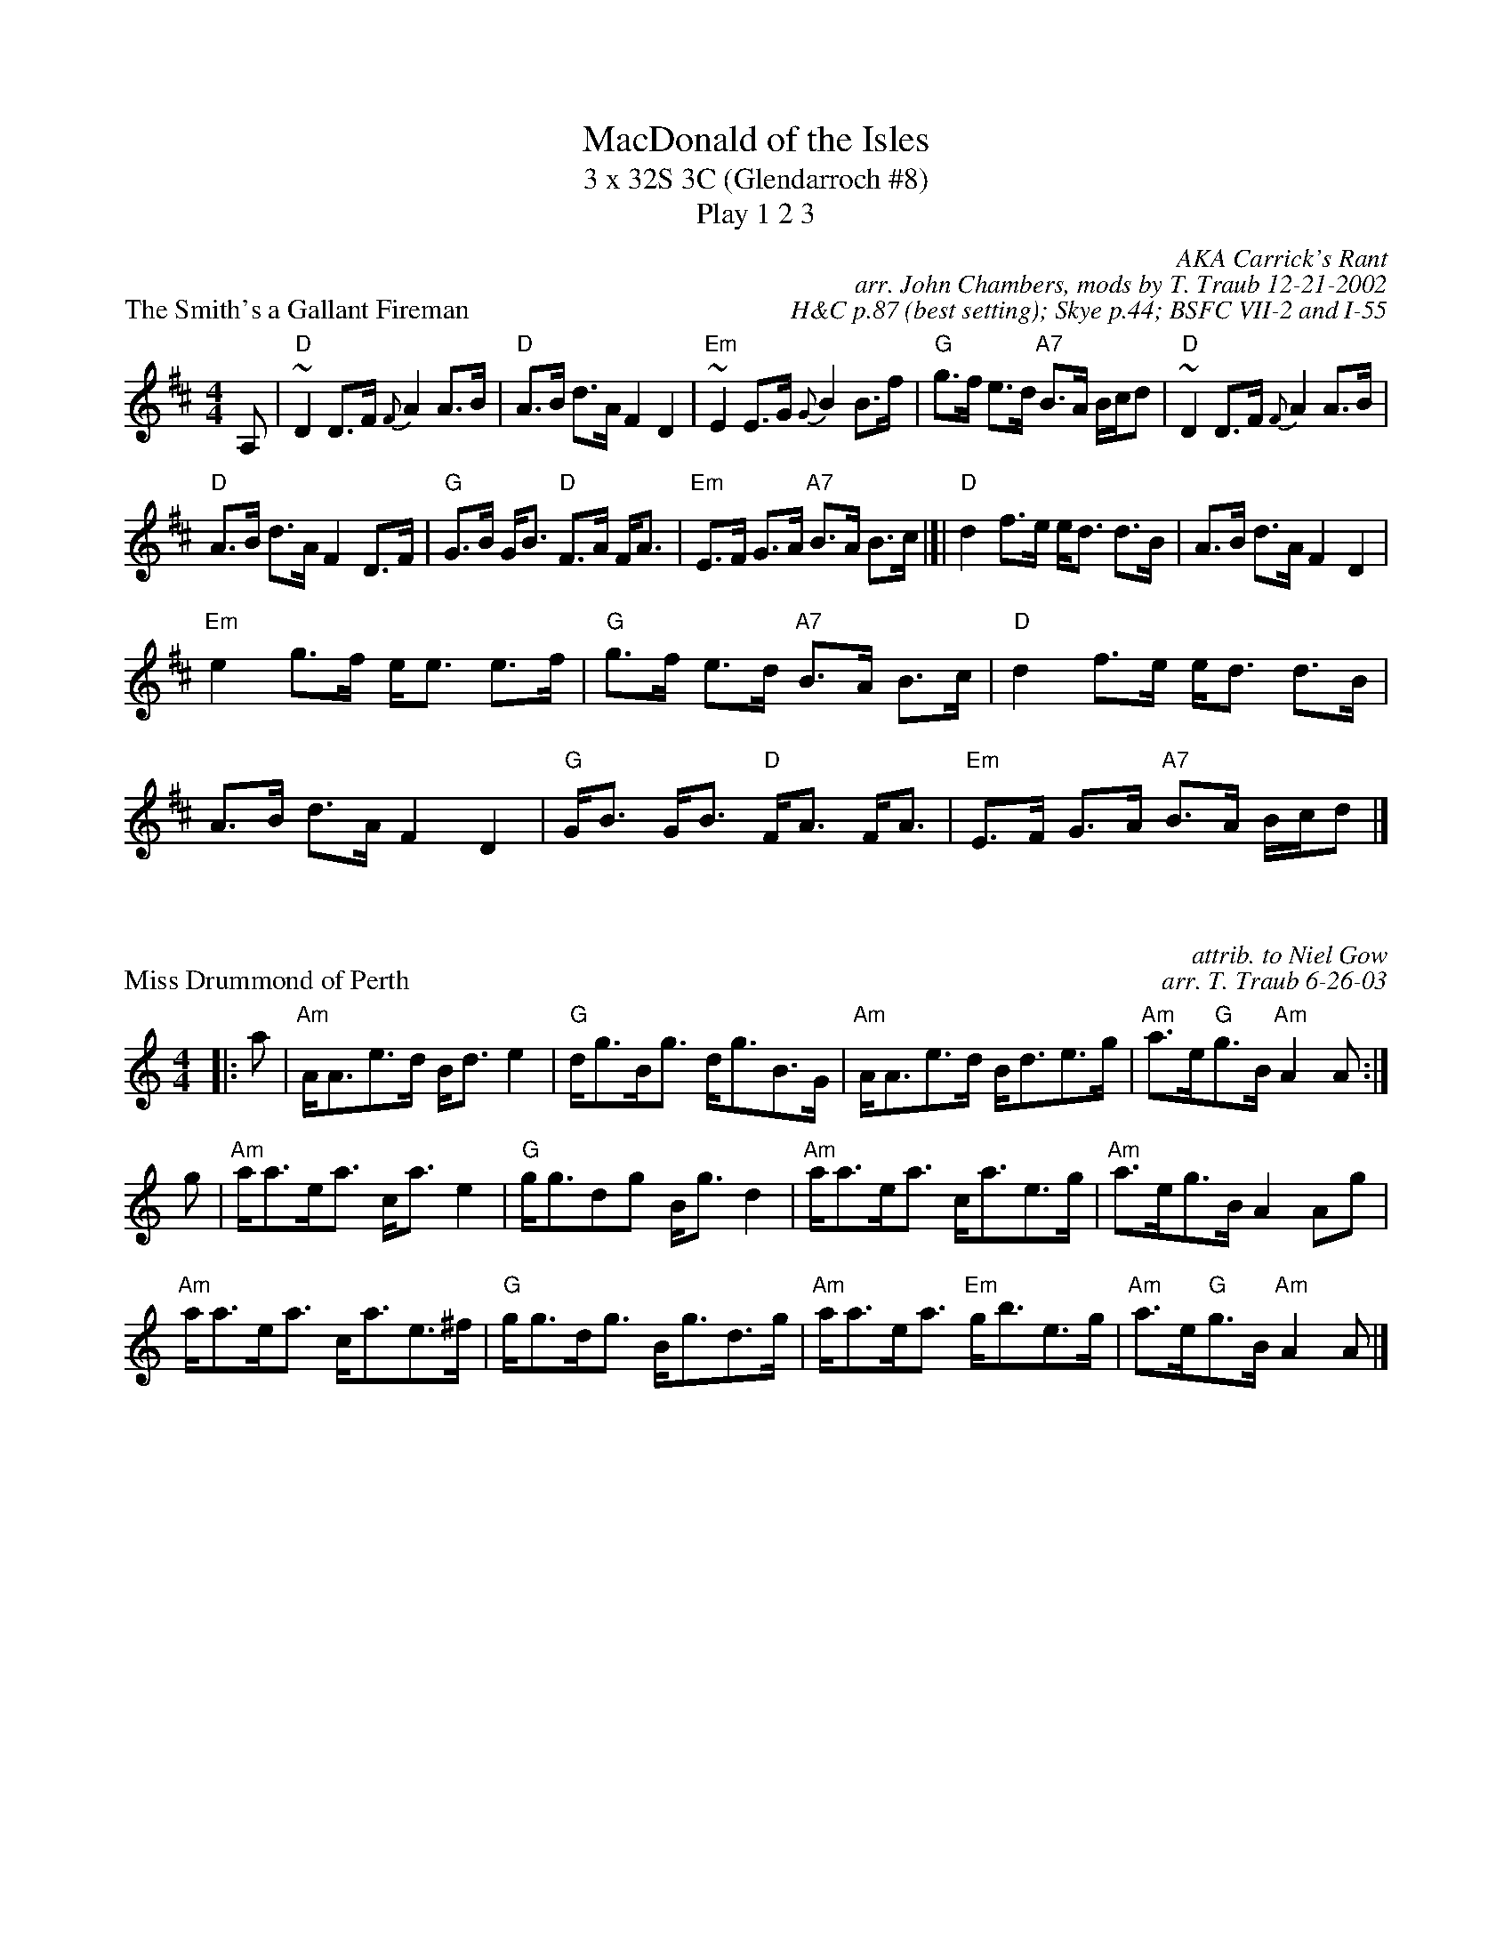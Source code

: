 X: 1
T: MacDonald of the Isles
T: 3 x 32S 3C (Glendarroch #8)
T: Play 1 2 3
C: AKA Carrick's Rant
C: arr. John Chambers, mods by T. Traub 12-21-2002
C: H&C p.87 (best setting); Skye p.44; BSFC VII-2 and I-55
P: The Smith's a Gallant Fireman
M: 4/4
L: 1/8
K: D
A,|"D"~D2 D>F {F}A2 A>B | "D"A>B d>A F2 D2 | "Em"~E2 E>G {G}B2 B>f | \
  "G"g>f e>d "A7"B>A B/c/d |"D"~D2 D>F {F}A2 A>B |
"D"A>B d>A F2 D>F| "G"G>B G<B "D"F>A F<A | "Em"E>F G>A "A7"B>A B>c |]|\
  "D"d2 f>e e<d d>B |A>B d>A F2 D2 |
"Em"e2 g>f e<e e>f | "G"g>f e>d "A7"B>A B>c | "D"d2 f>e e<d d>B | A>B d>A F2 D2 \
 | "G"G<B G<B "D"F<A F<A | "Em"E>F G>A "A7"B>A B/c/d |]

X: 1
P: Miss Drummond of Perth
C: attrib. to Niel Gow
C: arr. T. Traub 6-26-03
R: Strathspey
M: 4/4
L: 1/8
K: Am
|:a|"Am"A<Ae>d B<d e2|"G"d<gB<g d<gB>G|"Am"A<Ae>d B<de>g|"Am"a>e"G"g>B "Am"A2 A :|
g|"Am"a<ae<a c<a e2|"G"g<gdg B<g d2|"Am"a<ae<a c<ae>g|"Am"a>eg>B A2 Ag|
"Am"a<ae<a c<ae>^f|"G"g<gd<g B<gd>g|"Am"a<ae<a "Em"g<be>g|"Am"a>e"G"g>B "Am"A2 A |]

X: 1
P: Lieutenant Howard Douglas
R: strathspey
C: Robert Mackintosh
C: Winston Fizgerald Collection
C: Arr. T. Traub 11-25-2002
M: 4/4
L: 1/8
K: Dm
R: strathspey
|:d>c|"Dm"A<dd>c A<dd<e|"C"C>Ec>A G/F/E/D/ C>E|"Dm"D<dd>c A<dd<e|"F"f>a"C"g>e "Dm"d/d/d:|
e/f/g|"Dm"a<df>d a/g/f/e/ f<d|"C"g>c e<c g>c e<g|"Dm"a<df>d a/g/f/e/ f<d|"C"c<a"Am"g>e "Dm"d/d/d e/f/g|
"Dm"a<df>d "G"a/g/f/e/ f<d|"C"g>c e<c g>c e<g|"Dm"a>g e<c "C"f>e d<e|"Am"d>c A>c "Dm"d/d/d d|]
